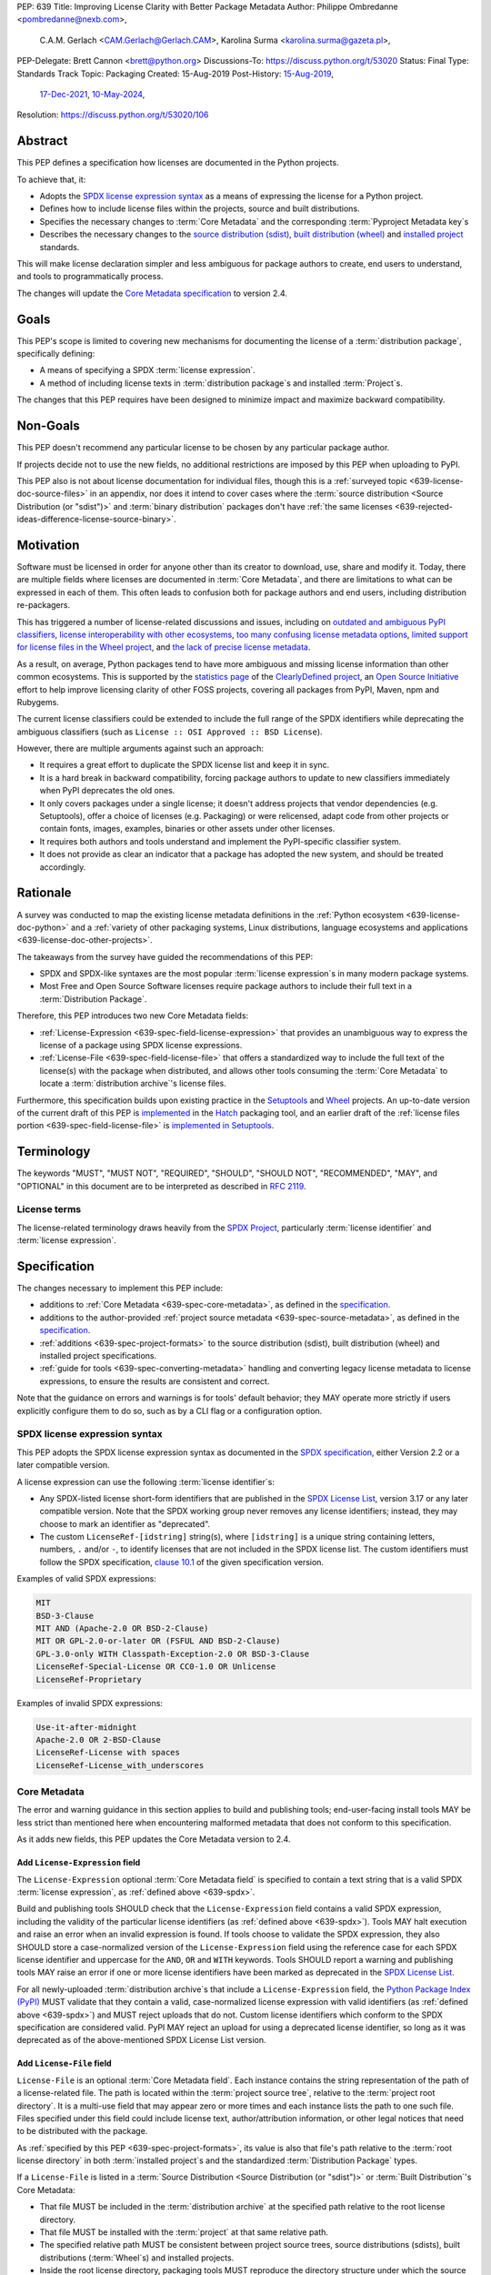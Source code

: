 PEP: 639
Title: Improving License Clarity with Better Package Metadata
Author: Philippe Ombredanne <pombredanne@nexb.com>,
        C.A.M. Gerlach <CAM.Gerlach@Gerlach.CAM>,
        Karolina Surma <karolina.surma@gazeta.pl>,
PEP-Delegate: Brett Cannon <brett@python.org>
Discussions-To: https://discuss.python.org/t/53020
Status: Final
Type: Standards Track
Topic: Packaging
Created: 15-Aug-2019
Post-History: `15-Aug-2019 <https://discuss.python.org/t/2154>`__,
              `17-Dec-2021 <https://discuss.python.org/t/12622>`__,
              `10-May-2024 <https://discuss.python.org/t/53020>`__,
Resolution: https://discuss.python.org/t/53020/106


.. canonical-pypa-spec:: :ref:`core-metadata`


.. _639-abstract:

Abstract
========

This PEP defines a specification how licenses are documented in the Python
projects.

To achieve that, it:

- Adopts the `SPDX license expression syntax <639-spdx_>`__ as a
  means of expressing the license for a Python project.

- Defines how to include license files within the projects, source and built
  distributions.

- Specifies the necessary changes to :term:`Core Metadata` and
  the corresponding :term:`Pyproject Metadata key`\s

- Describes the necessary changes to
  the `source distribution (sdist) <sdistspec_>`__,
  `built distribution (wheel) <wheelspec_>`__ and
  `installed project <installedspec_>`__ standards.

This will make license declaration simpler and less ambiguous for
package authors to create, end users to understand,
and tools to programmatically process.

The changes will update the
`Core Metadata specification <coremetadataspec_>`__ to version 2.4.

.. _639-goals:

Goals
=====

This PEP's scope is limited to covering new mechanisms for documenting
the license of a :term:`distribution package`, specifically defining:

- A means of specifying a SPDX :term:`license expression`.
- A method of including license texts in :term:`distribution package`\s
  and installed :term:`Project`\s.

The changes that this PEP requires have been designed to minimize impact and
maximize backward compatibility.


.. _639-non-goals:

Non-Goals
=========

This PEP doesn't recommend any particular license to be chosen by any
particular package author.

If projects decide not to use the new fields, no additional restrictions are
imposed by this PEP when uploading to PyPI.

This PEP also is not about license documentation for individual files,
though this is a :ref:`surveyed topic <639-license-doc-source-files>`
in an appendix, nor does it intend to cover cases where the
:term:`source distribution <Source Distribution (or "sdist")>` and
:term:`binary distribution` packages don't have
:ref:`the same licenses <639-rejected-ideas-difference-license-source-binary>`.


.. _639-motivation:

Motivation
==========

Software must be licensed in order for anyone other than its creator to
download, use, share and modify it.
Today, there are multiple fields where licenses
are documented in :term:`Core Metadata`,
and there are limitations to what can be expressed in each of them.
This often leads to confusion both for package authors
and end users, including distribution re-packagers.

This has triggered a number of license-related discussions and issues,
including on `outdated and ambiguous PyPI classifiers <classifierissue_>`__,
`license interoperability with other ecosystems <interopissue_>`__,
`too many confusing license metadata options <packagingissue_>`__,
`limited support for license files in the Wheel project <wheelfiles_>`__, and
`the lack of precise license metadata <pepissue_>`__.

As a result, on average, Python packages tend to have more ambiguous and
missing license information than other common ecosystems. This is supported by
the `statistics page <cdstats_>`__ of the
`ClearlyDefined project <clearlydefined_>`__, an
`Open Source Initiative <osi_>`__ effort to help
improve licensing clarity of other FOSS projects, covering all packages
from PyPI, Maven, npm and Rubygems.

The current license classifiers could be extended to include the full range of
the SPDX identifiers while deprecating the ambiguous classifiers
(such as ``License :: OSI Approved :: BSD License``).

However, there are multiple arguments against such an approach:

- It requires a great effort to duplicate the SPDX license list and keep it in
  sync.

- It is a hard break in backward compatibility, forcing package authors
  to update to new classifiers immediately when PyPI deprecates the old ones.

- It only covers packages under a single license;
  it doesn't address projects that vendor dependencies (e.g. Setuptools),
  offer a choice of licenses (e.g. Packaging) or were relicensed,
  adapt code from other projects or contain fonts, images,
  examples, binaries or other assets under other licenses.

- It requires both authors and tools understand and implement the PyPI-specific
  classifier system.

- It does not provide as clear an indicator that a package
  has adopted the new system, and should be treated accordingly.


.. _639-rationale:

Rationale
=========

A survey was conducted to map the existing license metadata
definitions in the :ref:`Python ecosystem <639-license-doc-python>` and a
:ref:`variety of other packaging systems, Linux distributions,
language ecosystems and applications <639-license-doc-other-projects>`.

The takeaways from the survey have guided the recommendations of this PEP:

- SPDX and SPDX-like syntaxes are the most popular :term:`license expression`\s
  in many modern package systems.

- Most Free and Open Source Software licenses require package authors to
  include their full text in a :term:`Distribution Package`.

Therefore, this PEP introduces two new Core Metadata fields:

- :ref:`License-Expression <639-spec-field-license-expression>` that
  provides an unambiguous way to express the license of a package
  using SPDX license expressions.

- :ref:`License-File <639-spec-field-license-file>` that
  offers a standardized way to include the full text of the license(s)
  with the package when distributed,
  and allows other tools consuming the :term:`Core Metadata`
  to locate a :term:`distribution archive`'s license files.

Furthermore, this specification builds upon
existing practice in the `Setuptools <setuptoolsfiles_>`__ and
`Wheel <wheelfiles_>`__ projects.
An up-to-date version of the current draft of this PEP is
`implemented <hatchimplementation_>`__ in the
`Hatch <hatch_>`__ packaging tool, and an earlier draft of the
:ref:`license files portion <639-spec-field-license-file>`
is `implemented in Setuptools <setuptoolspep639_>`__.


.. _639-terminology:

Terminology
===========

The keywords "MUST", "MUST NOT", "REQUIRED",
"SHOULD", "SHOULD NOT", "RECOMMENDED", "MAY", and "OPTIONAL"
in this document are to be interpreted as described in :rfc:`2119`.


.. _639-terminology-license:

License terms
-------------

The license-related terminology draws heavily from the `SPDX Project <spdx_>`__,
particularly :term:`license identifier` and :term:`license expression`.

.. glossary::

    license classifier
        A `PyPI Trove classifier <classifiers_>`__
        (as :ref:`described <packaging:core-metadata-classifier>`
        in the :term:`Core Metadata` specification)
        which begins with ``License ::``.

    license expression
    SPDX expression
        A string with valid `SPDX license expression syntax <spdxpression_>`__
        including one or more SPDX :term:`license identifier`\(s),
        which describes a :term:`Project`'s license(s)
        and how they inter-relate.
        Examples:
        ``GPL-3.0-or-later``,
        ``MIT AND (Apache-2.0 OR BSD-2-clause)``

    license identifier
    SPDX identifier
        A valid `SPDX short-form license identifier <spdxid_>`__,
        as described in the
        :ref:`639-spec-field-license-expression` section of this PEP.
        This includes all valid SPDX identifiers and
        the custom ``LicenseRef-[idstring]`` strings conforming to the
        `SPDX specification, clause 10.1 <spdxcustom_>`__.
        Examples:
        ``MIT``,
        ``GPL-3.0-only``,
        ``LicenseRef-My-Custom-License``

    root license directory
    license directory
        The directory under which license files are stored in a
        :term:`project source tree`, :term:`distribution archive`
        or :term:`installed project`.
        Also, the root directory that their paths
        recorded in the :ref:`License-File <639-spec-field-license-file>`
        :term:`Core Metadata field` are relative to.
        Defined to be the :term:`project root directory`
        for a :term:`project source tree` or
        :term:`source distribution <Source Distribution (or "sdist")>`;
        and a subdirectory named ``licenses`` of
        the directory containing the :term:`built metadata`—
        i.e., the ``.dist-info/licenses`` directory—
        for a :term:`Built Distribution` or :term:`installed project`.


.. _639-specification:

Specification
=============

The changes necessary to implement this PEP include:

- additions to :ref:`Core Metadata <639-spec-core-metadata>`,
  as defined in the `specification <coremetadataspec_>`__.

- additions to the author-provided
  :ref:`project source metadata <639-spec-source-metadata>`,
  as defined in the `specification <pyprojecttoml_>`__.

- :ref:`additions <639-spec-project-formats>` to the
  source distribution (sdist), built distribution (wheel) and installed project
  specifications.

- :ref:`guide for tools <639-spec-converting-metadata>`
  handling and converting legacy license metadata to license
  expressions, to ensure the results are consistent and correct.

Note that the guidance on errors and warnings is for tools' default behavior;
they MAY operate more strictly if users explicitly configure them to do so,
such as by a CLI flag or a configuration option.


.. _639-spdx:

SPDX license expression syntax
------------------------------

This PEP adopts the SPDX license expression syntax as
documented in the `SPDX specification <spdxpression_>`__, either
Version 2.2 or a later compatible version.

A license expression can use the following :term:`license identifier`\s:

- Any SPDX-listed license short-form identifiers that are published in the
  `SPDX License List <spdxlist_>`__, version 3.17 or any later compatible
  version. Note that the SPDX working group never removes any license
  identifiers; instead, they may choose to mark an identifier as "deprecated".

- The custom ``LicenseRef-[idstring]`` string(s), where
  ``[idstring]`` is a unique string containing letters, numbers,
  ``.`` and/or ``-``, to identify licenses that are not included in the SPDX
  license list. The custom identifiers must follow the SPDX specification,
  `clause 10.1 <spdxcustom_>`__ of the given specification version.


Examples of valid SPDX expressions:

.. code-block:: none

    MIT
    BSD-3-Clause
    MIT AND (Apache-2.0 OR BSD-2-Clause)
    MIT OR GPL-2.0-or-later OR (FSFUL AND BSD-2-Clause)
    GPL-3.0-only WITH Classpath-Exception-2.0 OR BSD-3-Clause
    LicenseRef-Special-License OR CC0-1.0 OR Unlicense
    LicenseRef-Proprietary


Examples of invalid SPDX expressions:

.. code-block:: none

    Use-it-after-midnight
    Apache-2.0 OR 2-BSD-Clause
    LicenseRef-License with spaces
    LicenseRef-License_with_underscores


.. _639-spec-core-metadata:

Core Metadata
-------------

The error and warning guidance in this section applies to build and
publishing tools; end-user-facing install tools MAY be less strict than
mentioned here when encountering malformed metadata
that does not conform to this specification.

As it adds new fields, this PEP updates the Core Metadata version to 2.4.


.. _639-spec-field-license-expression:

Add ``License-Expression`` field
''''''''''''''''''''''''''''''''

The ``License-Expression`` optional :term:`Core Metadata field`
is specified to contain a text string
that is a valid SPDX :term:`license expression`,
as :ref:`defined above <639-spdx>`.

Build and publishing tools SHOULD
check that the ``License-Expression`` field contains a valid SPDX expression,
including the validity of the particular license identifiers
(as :ref:`defined above <639-spdx>`).
Tools MAY halt execution and raise an error when an invalid expression is found.
If tools choose to validate the SPDX expression, they also SHOULD
store a case-normalized version of the ``License-Expression``
field using the reference case for each SPDX license identifier and uppercase
for the ``AND``, ``OR`` and ``WITH`` keywords.
Tools SHOULD report a warning and publishing tools MAY raise an error
if one or more license identifiers
have been marked as deprecated in the `SPDX License List <spdxlist_>`__.

For all newly-uploaded :term:`distribution archive`\s
that include a ``License-Expression`` field,
the `Python Package Index (PyPI) <pypi_>`__ MUST
validate that they contain a valid, case-normalized license expression with
valid identifiers (as :ref:`defined above <639-spdx>`)
and MUST reject uploads that do not.
Custom license identifiers which conform to the SPDX specification
are considered valid.
PyPI MAY reject an upload for using a deprecated license identifier,
so long as it was deprecated as of the above-mentioned SPDX License List
version.


.. _639-spec-field-license-file:

Add ``License-File`` field
''''''''''''''''''''''''''

``License-File`` is an optional :term:`Core Metadata field`.
Each instance contains the string
representation of the path of a license-related file. The path is located
within the :term:`project source tree`, relative to the
:term:`project root directory`.
It is a multi-use field that may appear zero or
more times and each instance lists the path to one such file. Files specified
under this field could include license text, author/attribution information,
or other legal notices that need to be distributed with the package.

As :ref:`specified by this PEP <639-spec-project-formats>`, its value
is also that file's path relative to the :term:`root license directory`
in both :term:`installed project`\s
and the standardized :term:`Distribution Package` types.

If a ``License-File`` is listed in a
:term:`Source Distribution <Source Distribution (or "sdist")>` or
:term:`Built Distribution`'s Core Metadata:

- That file MUST be included in the :term:`distribution archive` at the
  specified path relative to the root license directory.

- That file MUST be installed with the :term:`project` at that same relative
  path.

- The specified relative path MUST be consistent between project source trees,
  source distributions (sdists), built distributions (:term:`Wheel`\s) and
  installed projects.

- Inside the root license directory, packaging tools MUST reproduce the
  directory structure under which the source license files are located
  relative to the project root.

- Path delimiters MUST be the forward slash character (``/``),
  and parent directory indicators (``..``) MUST NOT be used.

- License file content MUST be UTF-8 encoded text.

Build tools MAY and publishing tools SHOULD produce an informative warning
if a built distribution's metadata contains no ``License-File`` entries,
and publishing tools MAY but build tools MUST NOT raise an error.

For all newly-uploaded :term:`distribution archive`\s that include one or more
``License-File`` fields in their Core Metadata
and declare a ``Metadata-Version`` of ``2.4`` or higher,
PyPI SHOULD validate that all specified files are present in that
:term:`distribution archive`\s,
and MUST reject uploads that do not validate.


.. _639-spec-field-license:

Deprecate ``License`` field
'''''''''''''''''''''''''''

The legacy unstructured-text ``License`` :term:`Core Metadata field`
is deprecated and replaced by the new ``License-Expression`` field.
The fields are mutually exclusive.
Tools which generate Core Metadata MUST NOT create both these fields.
Tools which read Core Metadata, when dealing with both these fields present
at the same time, MUST read the value of ``License-Expression`` and MUST
disregard the value of the ``License`` field.

If only the ``License`` field is present, tools MAY issue a warning
informing users it is deprecated and recommending ``License-Expression``
instead.

For all newly-uploaded :term:`distribution archive`\s that include a
``License-Expression`` field, the `Python Package Index (PyPI) <pypi_>`__ MUST
reject any that specify both ``License`` and ``License-Expression`` fields.

The ``License`` field may be removed from a new version of the specification
in a future PEP.


.. _639-spec-field-classifier:

Deprecate license classifiers
'''''''''''''''''''''''''''''

Using :term:`license classifier`\s
in the ``Classifier`` :term:`Core Metadata field`
(`described in the Core Metadata specification <coremetadataclassifiers_>`__)
is deprecated and replaced by the more precise ``License-Expression`` field.

If the ``License-Expression`` field is present, build tools MAY raise an error
if one or more license classifiers
is included in a ``Classifier`` field, and MUST NOT add
such classifiers themselves.

Otherwise, if this field contains a license classifier,
tools MAY issue a warning informing users such classifiers
are deprecated, and recommending ``License-Expression`` instead.
For compatibility with existing publishing and installation processes,
the presence of license classifiers SHOULD NOT raise an error unless
``License-Expression`` is also provided.

New license classifiers MUST NOT be `added to PyPI <classifiersrepo_>`__;
users needing them SHOULD use the ``License-Expression`` field instead.
License classifiers may be removed from a new version of the specification
in a future PEP.


.. _639-spec-source-metadata:

Project source metadata
-----------------------

This PEP specifies changes to the project's source
metadata under a ``[project]`` table in the ``pyproject.toml`` file.


.. _639-spec-key-license-text:

Add string value to ``license`` key
'''''''''''''''''''''''''''''''''''

``license`` key in the ``[project]`` table is defined to contain a top-level
string value. It is a valid SPDX license expression as
:ref:`defined in this PEP <639-spdx>`.
Its value maps to the ``License-Expression`` field in the core metadata.

Build tools SHOULD validate and perform case normalization of the expression
as described in the
:ref:`639-spec-field-license-expression` section,
outputting an error or warning as specified.

Examples:

.. code-block:: toml

    [project]
    license = "MIT"

    [project]
    license = "MIT AND (Apache-2.0 OR BSD-2-clause)"

    [project]
    license = "MIT OR GPL-2.0-or-later OR (FSFUL AND BSD-2-Clause)"

    [project]
    license = "LicenseRef-Proprietary"


.. _639-spec-key-license-files:

Add ``license-files`` key
'''''''''''''''''''''''''

A new ``license-files`` key is added to the ``[project]`` table for specifying
paths in the project source tree relative to ``pyproject.toml`` to file(s)
containing licenses and other legal notices to be distributed with the package.
It corresponds to the ``License-File`` fields in the Core Metadata.

Its value is an array of strings which MUST contain valid glob patterns,
as specified below:

- Alphanumeric characters, underscores (``_``), hyphens (``-``) and dots (``.``)
  MUST be matched verbatim.

- Special glob characters: ``*``, ``?``, ``**`` and character ranges: ``[]``
  containing only the verbatim matched characters MUST be supported.
  Within ``[...]``, the hyphen indicates a locale-agnostic range (e.g. ``a-z``,
  order based on Unicode code points).
  Hyphens at the start or end are matched literally.

- Path delimiters MUST be the forward slash character (``/``).
  Patterns are relative to the directory containing ``pyproject.toml``,
  therefore the leading slash character MUST NOT be used.

- Parent directory indicators (``..``) MUST NOT be used.

Any characters or character sequences not covered by this specification are
invalid. Projects MUST NOT use such values.
Tools consuming this field SHOULD reject invalid values with an error.

Tools MUST assume that license file content is valid UTF-8 encoded text,
and SHOULD validate this and raise an error if it is not.

Literal paths (e.g. ``LICENSE``) are treated as valid globs which means they
can also be defined.

Build tools:

- MUST treat each value as a glob pattern, and MUST raise an error if the
  pattern contains invalid glob syntax.

- MUST include all files matched by a listed pattern in all
  distribution archives.

- MUST list each matched file path under a ``License-File`` field in the
  Core Metadata.

- MUST raise an error if any individual user-specified pattern
  does not match at least one file.

If the ``license-files`` key is present and
is set to a value of an empty array, then tools MUST NOT include any
license files and MUST NOT raise an error.

Examples of valid license files declaration:

.. code-block:: toml

    [project]
    license-files = ["LICEN[CS]E*", "AUTHORS*"]

    [project]
    license-files = ["licenses/LICENSE.MIT", "licenses/LICENSE.CC0"]

    [project]
    license-files = ["LICENSE.txt", "licenses/*"]

    [project]
    license-files = []

Examples of invalid license files declaration:

.. code-block:: toml

    [project]
    license-files = ["..\LICENSE.MIT"]

Reason: ``..`` must not be used.
``\`` is an invalid path delimiter, ``/`` must be used.


.. code-block:: toml

    [project]
    license-files = ["LICEN{CSE*"]

Reason: "LICEN{CSE*" is not a valid glob.


.. _639-spec-key-license-table:

Deprecate ``license`` key table subkeys
'''''''''''''''''''''''''''''''''''''''

Table values for the ``license`` key in the ``[project]`` table,
including the ``text`` and ``file`` table subkeys, are now deprecated.
If the new ``license-files`` key is present,
build tools MUST raise an error if the ``license`` key is defined
and has a value other than a single top-level string.

If the new ``license-files`` key is not present
and the ``text`` subkey is present in a ``license`` table,
tools SHOULD issue a warning informing users it is deprecated
and recommending a license expression as a top-level string key instead.

Likewise, if the new ``license-files`` key is not present
and the ``file`` subkey is present in the ``license`` table,
tools SHOULD issue a warning informing users it is deprecated and recommending
the ``license-files`` key instead.

If the specified license ``file`` is present in the source tree,
build tools SHOULD use it to fill the ``License-File`` field
in the core metadata, and MUST include the specified file
as if it were specified in a ``license-file`` field.
If the file does not exist at the specified path,
tools MUST raise an informative error as previously specified.

Table values for the ``license`` key MAY be removed
from a new version of the specification in a future PEP.


.. _639-spec-project-formats:

License files in project formats
--------------------------------

A few additions will be made to the existing specifications.

:term:`Project source tree`\s
  Per :ref:`639-spec-source-metadata` section, the
  `Declaring Project Metadata specification <pyprojecttoml_>`__
  will be updated to reflect that license file paths MUST be relative to the
  project root directory; i.e. the directory containing the ``pyproject.toml``
  (or equivalently, other legacy project configuration,
  e.g. ``setup.py``, ``setup.cfg``, etc).

:term:`Source distributions (sdists) <Source Distribution (or "sdist")>`
  The `sdist specification <sdistspec_>`__ will be updated to reflect that if
  the ``Metadata-Version`` is ``2.4`` or greater,
  the sdist MUST contain any license files specified by
  the :ref:`License-File field <639-spec-field-license-file>`
  in the ``PKG-INFO`` at their respective paths
  relative to the  of the sdist
  (containing the ``pyproject.toml`` and the ``PKG-INFO`` Core Metadata).

:term:`Built distribution`\s (:term:`wheel`\s)
  The `Wheel specification <wheelspec_>`__ will be updated to reflect that if
  the ``Metadata-Version`` is ``2.4`` or greater and one or more
  ``License-File`` fields is specified, the ``.dist-info`` directory MUST
  contain a ``licenses`` subdirectory, which MUST contain the files listed
  in the ``License-File`` fields in the ``METADATA`` file at their respective
  paths relative to the ``licenses`` directory.

:term:`Installed project`\s
  The `Recording Installed Projects specification <installedspec_>`__ will be
  updated to reflect that if the ``Metadata-Version`` is ``2.4`` or greater
  and one or more ``License-File`` fields is specified, the ``.dist-info``
  directory MUST contain a ``licenses`` subdirectory which MUST contain
  the files listed in the ``License-File`` fields in the ``METADATA`` file
  at their respective paths relative to the ``licenses`` directory,
  and that any files in this directory MUST be copied from wheels
  by install tools.


.. _639-spec-converting-metadata:

Converting legacy metadata
--------------------------

Tools MUST NOT use the contents of the ``license.text`` ``[project]`` key
(or equivalent tool-specific format),
license classifiers or the value of the Core Metadata ``License`` field
to fill the top-level string value of the ``license`` key
or the Core Metadata ``License-Expression`` field
without informing the user and requiring unambiguous, affirmative user action
to select and confirm the desired license expression value before proceeding.

Tool authors, who need to automatically convert license classifiers to
SPDX identifiers, can use the
:ref:`recommendation <639-spec-mapping-classifiers-identifiers>` prepared by
the PEP authors.


.. _639-backwards-compatibility:

Backwards Compatibility
=======================

Adding a new ``License-Expression`` Core Metadata field and a top-level string
value for the ``license`` key in the ``pyproject.toml`` ``[project]`` table
unambiguously means support for the specification in this PEP. This avoids the
risk of new tooling misinterpreting a license expression as a free-form license
description or vice versa.

The legacy deprecated Core Metadata ``License`` field, ``license`` key table
subkeys (``text`` and ``file``) in the ``pyproject.toml`` ``[project]`` table
and license classifiers retain backwards compatibility. A removal is
left to a future PEP and a new version of the Core Metadata specification.

Specification of the new ``License-File`` Core Metadata field and adding the
files in the distribution is designed to be largely backwards-compatible with
the existing use of that field in many packaging tools.
The new ``license-files`` key in the ``[project]`` table of
``pyproject.toml`` will only have an effect once users and tools adopt it.

This PEP specifies that license files should be placed in a dedicated
``licenses`` subdir of ``.dist-info`` directory. This is new and ensures that
wheels following this PEP will have differently-located licenses relative to
those produced via the previous installer-specific behavior. This is further
supported by a new metadata version.

This also resolves current issues where license files are accidentally
replaced if they have the same names in different places, making wheels
undistributable without noticing. It also prevents conflicts with other
metadata files in the same directory.

The additions will be made to the source distribution (sdist), built
distribution (wheel) and installed project specifications. They document
behaviors allowed under their current specifications, and gate them behind the
new metadata version.

This PEP proposes PyPI implement validation of the new
``License-Expression`` and ``License-File`` fields, which has no effect on
new and existing packages uploaded unless they explicitly opt in to using
these new fields and fail to follow the specification correctly.
Therefore, this does not have a backward compatibility impact, and guarantees
forward compatibility by ensuring all distributions uploaded to PyPI with the
new fields conform to the specification.


.. _639-security-implications:

Security Implications
=====================

This PEP has no foreseen security implications: the ``License-Expression``
field is a plain string and the ``License-File`` fields are file paths.
Neither introduces any known new security concerns.


.. _639-how-to-teach-this:

How to Teach This
=================

A majority of packages use a single license which makes the case simple:
a single license identifier is a valid license expression.

Users of packaging tools will learn the valid license expression of their
package through the messages issued by the tools when they detect invalid
ones, or when the deprecated ``License`` field or license classifiers are used.

If an invalid ``License-Expression`` is used, the users will not be able
to publish their package to PyPI and an error message will help them
understand they need to use SPDX identifiers.
It will be possible to generate a distribution with incorrect license metadata,
but not to publish one on PyPI or any other index server that enforces
``License-Expression`` validity.
For authors using the now-deprecated ``License`` field or license classifiers,
packaging tools may warn them and inform them of the replacement,
``License-Expression``.

Tools may also help with the conversion and suggest a license expression in
many common cases:

- The appendix :ref:`639-spec-mapping-classifiers-identifiers` provides
  tool authors with recommendation on how to suggest a license expression
  produced from legacy classifiers.

- Tools may be able to suggest how to update an existing ``License`` value
  in project source metadata and convert that to a license expression,
  as also :ref:`specified in this PEP <639-spec-converting-metadata>`.

.. _639-reference-implementation:

Reference Implementation
========================

Tools will need to support parsing and validating license expressions in the
``License-Expression`` field if they decide to implement this part of the
specification.
It's up to the tools whether they prefer to implement the validation on their
side (e.g. like `hatch <hatchparseimpl_>`__) or use one of the available
Python libraries (e.g. `license-expression <licenseexplib_>`__).
This PEP does not mandate using any specific library and leaves it to the
tools authors to choose the best implementation for their projects.


.. _639-rejected-ideas:

Rejected Ideas
==============

Many alternative ideas were proposed and after a careful consideration,
rejected. The exhaustive list including the rationale for rejecting can be found
in a :ref:`separate page <639-rejected-ideas-details>`.


Appendices
==========

A list of auxiliary documents is provided:

- Detailed :ref:`Licensing Examples <639-examples>`,
- :ref:`User Scenarios <639-user-scenarios>`,
- :ref:`License Documentation in Python and Other Projects <639-license-doc-python>`,
- :ref:`Mapping License Classifiers to SPDX Identifiers <639-spec-mapping-classifiers-identifiers>`,
- :ref:`Rejected Ideas <639-rejected-ideas-details>` in detail.


References
==========

.. _cc0: https://creativecommons.org/publicdomain/zero/1.0/
.. _cdstats: https://clearlydefined.io/stats
.. _choosealicense: https://choosealicense.com/
.. _classifierissue: https://github.com/pypa/trove-classifiers/issues/17
.. _classifiers: https://pypi.org/classifiers
.. _classifiersrepo: https://github.com/pypa/trove-classifiers
.. _clearlydefined: https://clearlydefined.io
.. _coremetadataspec: https://packaging.python.org/specifications/core-metadata
.. _coremetadataclassifiers: https://packaging.python.org/en/latest/specifications/core-metadata/#classifier-multiple-use
.. _globmodule: https://docs.python.org/3/library/glob.html
.. _hatch: https://hatch.pypa.io/latest/
.. _hatchimplementation: https://discuss.python.org/t/12622/22
.. _hatchparseimpl: https://github.com/pypa/hatch/blob/hatchling-v1.24.2/backend/src/hatchling/licenses/parse.py#L8-L18
.. _installedspec: https://packaging.python.org/specifications/recording-installed-packages/
.. _interopissue: https://github.com/pypa/interoperability-peps/issues/46
.. _licenseexplib: https://github.com/nexB/license-expression/
.. _osi: https://opensource.org
.. _packagingissue: https://github.com/pypa/packaging-problems/issues/41
.. _pyprojecttoml: https://packaging.python.org/en/latest/specifications/pyproject-toml/
.. _pepissue: https://github.com/pombredanne/spdx-pypi-pep/issues/1
.. _pypi: https://pypi.org/
.. _pypugdistributionpackage: https://packaging.python.org/en/latest/glossary/#term-Distribution-Package
.. _pypugglossary: https://packaging.python.org/glossary/
.. _pypugproject: https://packaging.python.org/en/latest/glossary/#term-Project
.. _sdistspec: https://packaging.python.org/specifications/source-distribution-format/
.. _setuptoolsfiles: https://github.com/pypa/setuptools/issues/2739
.. _setuptoolspep639: https://github.com/pypa/setuptools/pull/2645
.. _spdx: https://spdx.dev/
.. _spdxcustom: https://spdx.github.io/spdx-spec/v2.2.2/other-licensing-information-detected/
.. _spdxid: https://spdx.dev/ids/
.. _spdxlist: https://spdx.org/licenses/
.. _spdxpression: https://spdx.github.io/spdx-spec/v2.2.2/SPDX-license-expressions/
.. _spdxversion: https://github.com/pombredanne/spdx-pypi-pep/issues/6
.. _wheelfiles: https://github.com/pypa/wheel/issues/138
.. _wheelproject: https://wheel.readthedocs.io/en/stable/
.. _wheelspec: https://packaging.python.org/specifications/binary-distribution-format/


Acknowledgments
===============

- Alyssa Coghlan
- Kevin P. Fleming
- Pradyun Gedam
- Oleg Grenrus
- Dustin Ingram
- Chris Jerdonek
- Cyril Roelandt
- Luis Villa
- Seth M. Larson
- Ofek Lev


Copyright
=========

This document is placed in the public domain or under the
`CC0-1.0-Universal license <cc0_>`__, whichever is more permissive.
